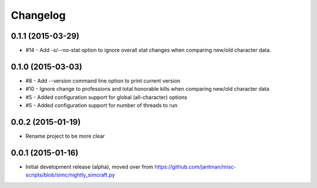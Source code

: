 Changelog
=========

0.1.1 (2015-03-29)
------------------

* #14 - Add -s/--no-stat option to ignore overall stat changes when comparing new/old character data.

0.1.0 (2015-03-03)
-------------------

* #8 - Add --version command line option to print current version
* #10 - Ignore change to professions and total honorable kills when comparing new/old character data
* #5 - Added configuration support for global (all-character) options
* #5 - Added configuration support for number of threads to run

0.0.2 (2015-01-19)
------------------

* Rename project to be more clear

0.0.1 (2015-01-16)
------------------

* Initial development release (alpha), moved over from https://github.com/jantman/misc-scripts/blob/simc/nightly_simcraft.py
